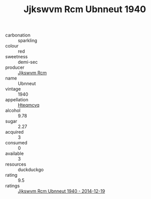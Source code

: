 :PROPERTIES:
:ID:                     ceab948e-3f3d-4c1b-a06e-a995c28f723f
:END:
#+TITLE: Jjkswvm Rcm Ubnneut 1940

- carbonation :: sparkling
- colour :: red
- sweetness :: demi-sec
- producer :: [[id:f56d1c8d-34f6-4471-99e0-b868e6e4169f][Jjkswvm Rcm]]
- name :: Ubnneut
- vintage :: 1940
- appellation :: [[id:a8de29ee-8ff1-4aea-9510-623357b0e4e5][Hteqmcvq]]
- alcohol :: 9.78
- sugar :: 2.27
- acquired :: 3
- consumed :: 0
- available :: 3
- resources :: duckduckgo
- rating :: 9.5
- ratings :: [[id:9c3971d8-9c35-493d-a4cd-82562d607347][Jjkswvm Rcm Ubnneut 1940 - 2014-12-19]]


